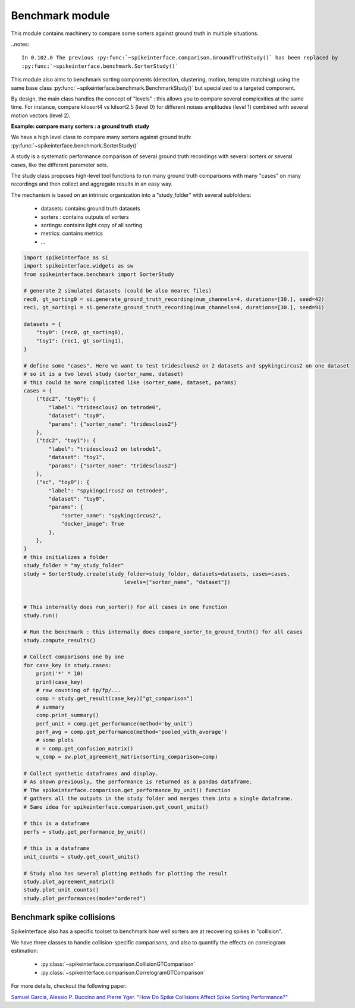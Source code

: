 Benchmark module
================

This module contains machinery to compare some sorters against ground truth in multiple situations.

..notes::

    In 0.102.0 The previous :py:func:`~spikeinterface.comparison.GroundTruthStudy()` has been replaced by
    :py:func:`~spikeinterface.benchmark.SorterStudy()`


This module also aims to benchmark sorting components (detection, clustering, motion, template matching) using the
same base class :py:func:`~spikeinterface.benchmark.BenchmarkStudy()` but specialized to a targeted component.

By design, the main class handles the concept of "levels" : this allows you to compare several complexities at the same time.
For instance, compare kilosort4 vs kilsort2.5 (level 0) for different noises amplitudes (level 1) combined with
several motion vectors (level 2).

**Example: compare many sorters : a ground truth study**

We have a high level class to compare many sorters against ground truth: :py:func:`~spikeinterface.benchmark.SorterStudy()`

A study is a systematic performance comparison of several ground truth recordings with several sorters or several cases,
like the different parameter sets.

The study class proposes high-level tool functions to run many ground truth comparisons with many "cases"
on many recordings and then collect and aggregate results in an easy way.

The mechanism is based on an intrinsic organization into a "study_folder" with several subfolders:

  * datasets: contains ground truth datasets
  * sorters : contains outputs of sorters
  * sortings: contains light copy of all sorting
  * metrics: contains metrics
  * ...


.. code-block:: python

    import spikeinterface as si
    import spikeinterface.widgets as sw
    from spikeinterface.benchmark import SorterStudy

    # generate 2 simulated datasets (could be also mearec files)
    rec0, gt_sorting0 = si.generate_ground_truth_recording(num_channels=4, durations=[30.], seed=42)
    rec1, gt_sorting1 = si.generate_ground_truth_recording(num_channels=4, durations=[30.], seed=91)

    datasets = {
        "toy0": (rec0, gt_sorting0),
        "toy1": (rec1, gt_sorting1),
    }

    # define some "cases". Here we want to test tridesclous2 on 2 datasets and spykingcircus2 on one dataset
    # so it is a two level study (sorter_name, dataset)
    # this could be more complicated like (sorter_name, dataset, params)
    cases = {
        ("tdc2", "toy0"): {
            "label": "tridesclous2 on tetrode0",
            "dataset": "toy0",
            "params": {"sorter_name": "tridesclous2"}
        },
        ("tdc2", "toy1"): {
            "label": "tridesclous2 on tetrode1",
            "dataset": "toy1",
            "params": {"sorter_name": "tridesclous2"}
        },
        ("sc", "toy0"): {
            "label": "spykingcircus2 on tetrode0",
            "dataset": "toy0",
            "params": {
                "sorter_name": "spykingcircus2",
                "docker_image": True
            },
        },
    }
    # this initializes a folder
    study_folder = "my_study_folder"
    study = SorterStudy.create(study_folder=study_folder, datasets=datasets, cases=cases,
                                    levels=["sorter_name", "dataset"])


    # This internally does run_sorter() for all cases in one function
    study.run()

    # Run the benchmark : this internally does compare_sorter_to_ground_truth() for all cases
    study.compute_results()

    # Collect comparisons one by one
    for case_key in study.cases:
        print('*' * 10)
        print(case_key)
        # raw counting of tp/fp/...
        comp = study.get_result(case_key)["gt_comparison"]
        # summary
        comp.print_summary()
        perf_unit = comp.get_performance(method='by_unit')
        perf_avg = comp.get_performance(method='pooled_with_average')
        # some plots
        m = comp.get_confusion_matrix()
        w_comp = sw.plot_agreement_matrix(sorting_comparison=comp)

    # Collect synthetic dataframes and display.
    # As shown previously, the performance is returned as a pandas dataframe.
    # The spikeinterface.comparison.get_performance_by_unit() function
    # gathers all the outputs in the study folder and merges them into a single dataframe.
    # Same idea for spikeinterface.comparison.get_count_units()

    # this is a dataframe
    perfs = study.get_performance_by_unit()

    # this is a dataframe
    unit_counts = study.get_count_units()

    # Study also has several plotting methods for plotting the result
    study.plot_agreement_matrix()
    study.plot_unit_counts()
    study.plot_performances(mode="ordered")


Benchmark spike collisions
--------------------------

SpikeInterface also has a specific toolset to benchmark how well sorters are at recovering spikes in "collision".

We have three classes to handle collision-specific comparisons, and also to quantify the effects on correlogram
estimation:

  * :py:class:`~spikeinterface.comparison.CollisionGTComparison`
  * :py:class:`~spikeinterface.comparison.CorrelogramGTComparison`

For more details, checkout the following paper:

`Samuel Garcia, Alessio P. Buccino and Pierre Yger. "How Do Spike Collisions Affect Spike Sorting Performance?" <https://doi.org/10.1523/ENEURO.0105-22.2022>`_
